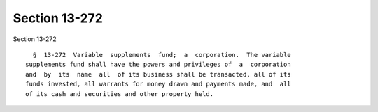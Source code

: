 Section 13-272
==============

Section 13-272 ::    
        
     
        §  13-272  Variable  supplements  fund;  a  corporation.  The variable
      supplements fund shall have the powers and privileges of  a  corporation
      and  by  its  name  all  of its business shall be transacted, all of its
      funds invested, all warrants for money drawn and payments made, and  all
      of its cash and securities and other property held.
    
    
    
    
    
    
    
